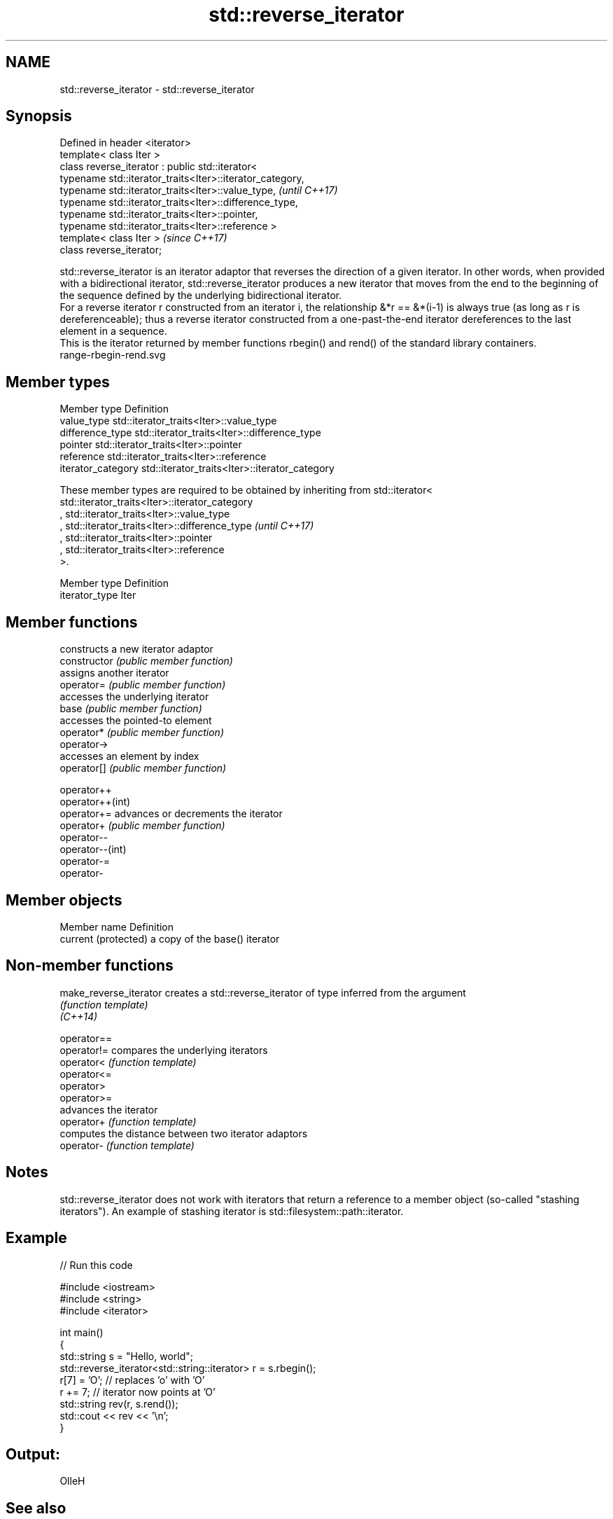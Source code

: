 .TH std::reverse_iterator 3 "2020.03.24" "http://cppreference.com" "C++ Standard Libary"
.SH NAME
std::reverse_iterator \- std::reverse_iterator

.SH Synopsis

  Defined in header <iterator>
  template< class Iter >
  class reverse_iterator : public std::iterator<
  typename std::iterator_traits<Iter>::iterator_category,
  typename std::iterator_traits<Iter>::value_type,         \fI(until C++17)\fP
  typename std::iterator_traits<Iter>::difference_type,
  typename std::iterator_traits<Iter>::pointer,
  typename std::iterator_traits<Iter>::reference >
  template< class Iter >                                   \fI(since C++17)\fP
  class reverse_iterator;

  std::reverse_iterator is an iterator adaptor that reverses the direction of a given iterator. In other words, when provided with a bidirectional iterator, std::reverse_iterator produces a new iterator that moves from the end to the beginning of the sequence defined by the underlying bidirectional iterator.
  For a reverse iterator r constructed from an iterator i, the relationship &*r == &*(i-1) is always true (as long as r is dereferenceable); thus a reverse iterator constructed from a one-past-the-end iterator dereferences to the last element in a sequence.
  This is the iterator returned by member functions rbegin() and rend() of the standard library containers.
   range-rbegin-rend.svg

.SH Member types


  Member type       Definition
  value_type        std::iterator_traits<Iter>::value_type
  difference_type   std::iterator_traits<Iter>::difference_type
  pointer           std::iterator_traits<Iter>::pointer
  reference         std::iterator_traits<Iter>::reference
  iterator_category std::iterator_traits<Iter>::iterator_category


  These member types are required to be obtained by inheriting from std::iterator< std::iterator_traits<Iter>::iterator_category
  , std::iterator_traits<Iter>::value_type
  , std::iterator_traits<Iter>::difference_type                                                                                  \fI(until C++17)\fP
  , std::iterator_traits<Iter>::pointer
  , std::iterator_traits<Iter>::reference
  >.


  Member type   Definition
  iterator_type Iter


.SH Member functions


                  constructs a new iterator adaptor
  constructor     \fI(public member function)\fP
                  assigns another iterator
  operator=       \fI(public member function)\fP
                  accesses the underlying iterator
  base            \fI(public member function)\fP
                  accesses the pointed-to element
  operator*       \fI(public member function)\fP
  operator->
                  accesses an element by index
  operator[]      \fI(public member function)\fP

  operator++
  operator++(int)
  operator+=      advances or decrements the iterator
  operator+       \fI(public member function)\fP
  operator--
  operator--(int)
  operator-=
  operator-


.SH Member objects


  Member name         Definition
  current (protected) a copy of the base() iterator


.SH Non-member functions



  make_reverse_iterator creates a std::reverse_iterator of type inferred from the argument
                        \fI(function template)\fP
  \fI(C++14)\fP

  operator==
  operator!=            compares the underlying iterators
  operator<             \fI(function template)\fP
  operator<=
  operator>
  operator>=
                        advances the iterator
  operator+             \fI(function template)\fP
                        computes the distance between two iterator adaptors
  operator-             \fI(function template)\fP


.SH Notes

  std::reverse_iterator does not work with iterators that return a reference to a member object (so-called "stashing iterators"). An example of stashing iterator is std::filesystem::path::iterator.

.SH Example

  
// Run this code

    #include <iostream>
    #include <string>
    #include <iterator>

    int main()
    {
        std::string s = "Hello, world";
        std::reverse_iterator<std::string::iterator> r = s.rbegin();
        r[7] = 'O'; // replaces 'o' with 'O'
        r += 7; // iterator now points at 'O'
        std::string rev(r, s.rend());
        std::cout << rev << '\\n';
    }

.SH Output:

    OlleH


.SH See also



  iterator              base class to ease the definition of required types for simple iterators
                        \fI(class template)\fP
  (deprecated in C++17)




